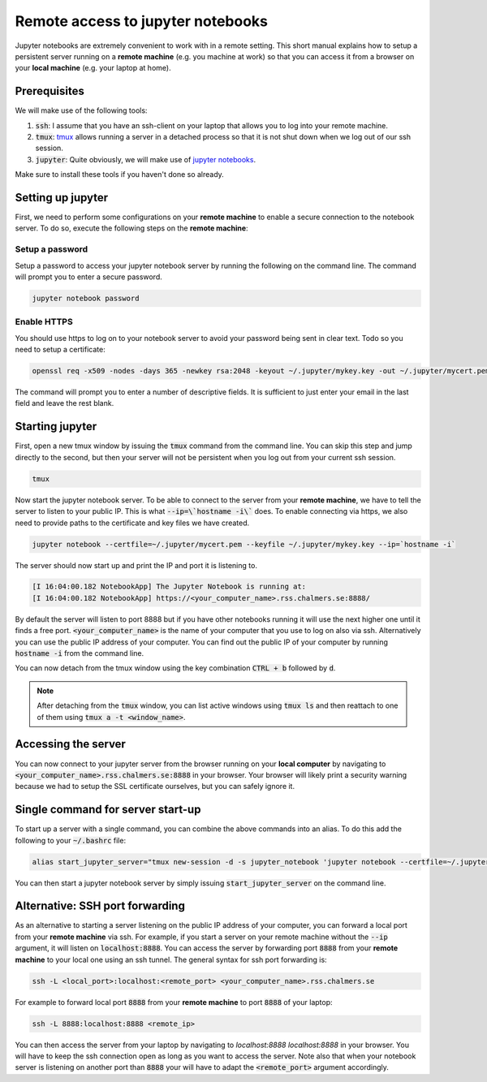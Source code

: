 Remote access to jupyter notebooks
==================================

Jupyter notebooks are extremely convenient to work with in a remote
setting. This short manual explains how to setup a persistent
server running on a **remote machine** (e.g. you machine at work) so that
you can access it from a browser on your **local machine** (e.g. your
laptop at home).

Prerequisites
-------------

We will make use of the following tools:

1. :code:`ssh`: I assume that you have an ssh-client on your laptop that
   allows you to log into your remote machine.
2. :code:`tmux`: `tmux <https://github.com/tmux/tmux/wiki>`_ allows
   running a server in a detached process so that it is not shut down
   when we log out of our ssh session.
3. :code:`jupyter`: Quite obviously, we will make use of `jupyter notebooks <https://jupyter.org/>`_.

Make sure to install these tools if you haven't done so already.

Setting up jupyter
------------------

First, we need to perform some configurations on your **remote machine** to enable
a secure connection to the notebook server. To do so, execute the following steps
on the **remote machine**:

Setup a password
^^^^^^^^^^^^^^^^

Setup a password to access your jupyter notebook server by running the following
on the command line. The command will prompt you to enter a secure password.

.. code-block:: none

  jupyter notebook password

Enable HTTPS
^^^^^^^^^^^^

You should use https to log on to your notebook server to avoid your password
being sent in clear text. Todo so you need to setup a certificate:

.. code-block:: none
   
  openssl req -x509 -nodes -days 365 -newkey rsa:2048 -keyout ~/.jupyter/mykey.key -out ~/.jupyter/mycert.pem

The command will prompt you to enter a number of descriptive fields. It is sufficient to
just enter your email in the last field and leave the rest blank.

Starting jupyter
----------------

First, open a new tmux window by issuing the :code:`tmux` command from the
command line. You can skip this step and jump directly to the second, but then
your server will not be persistent when you log out from your current ssh
session.


.. code-block:: none

  tmux             


Now start the jupyter notebook server. To be able to connect to the server from your
**remote machine**, we have to tell the server to listen to your public IP. This
is what :code:`--ip=\`hostname -i\`` does. To enable connecting via https, we also
need to provide paths to the certificate and key files we have created.

.. code-block:: none

   jupyter notebook --certfile=~/.jupyter/mycert.pem --keyfile ~/.jupyter/mykey.key --ip=`hostname -i`

The server should now start up and print the IP and port it is listening to.

.. code-block:: none

  [I 16:04:00.182 NotebookApp] The Jupyter Notebook is running at:
  [I 16:04:00.182 NotebookApp] https://<your_computer_name>.rss.chalmers.se:8888/

By default the server will listen to port 8888 but if you have other notebooks
running it will use the next higher one until it finds a free port.
:code:`<your_computer_name>` is the name of your computer that you use to log on
also via ssh. Alternatively you can use the public IP address of your computer.
You can find out the public IP of your computer by running :code:`hostname -i`
from the command line.

You can now detach from the tmux window using the key combination
:code:`CTRL + b` followed by :code:`d`.

.. note::

    After detaching from the :code:`tmux` window, you can list active windows using
    :code:`tmux ls` and then reattach to one of them using :code:`tmux a -t <window_name>`.

Accessing the server
--------------------

You can now connect to your jupyter server from the browser running on your
**local computer** by navigating to :code:`<your_computer_name>.rss.chalmers.se:8888`
in your browser. Your browser will likely print a security warning because we
had to setup the SSL certificate ourselves, but you can safely ignore it.

Single command for server start-up
----------------------------------

To start up a server with a single command, you can combine the above commands
into an alias. To do this add the following to your :code:`~/.bashrc` file:

.. code-block:: none

  alias start_jupyter_server="tmux new-session -d -s jupyter_notebook 'jupyter notebook --certfile=~/.jupyter/mycert.pem --keyfile ~/.jupyter/mykey.key --ip=`hostname -i`'"

You can then start a jupyter notebook server by simply issuing :code:`start_jupyter_server` on the command line.

Alternative: SSH port forwarding
--------------------------------

As an alternative to starting a server listening on the public IP address of
your computer, you can forward a local port from your **remote machine** via
ssh. For example, if you start a server on your remote machine without the
:code:`--ip` argument, it will listen on :code:`localhost:8888`. You can access
the server by forwarding port :code:`8888` from your **remote machine** to your
local one using an ssh tunnel. The general syntax for ssh port forwarding is:

.. code-block::

  ssh -L <local_port>:localhost:<remote_port> <your_computer_name>.rss.chalmers.se

For example to forward local port :code:`8888` from your **remote  machine** to port
:code:`8888` of your laptop:

.. code-block::

  ssh -L 8888:localhost:8888 <remote_ip>

You can then access the server from your laptop by navigating to
`localhost:8888 localhost:8888` in your browser. You will have to
keep the ssh connection open as long as you want to access the server.
Note also that when your notebook server is listening on another port
than :code:`8888` your will have to adapt the :code:`<remote_port>` argument
accordingly.

